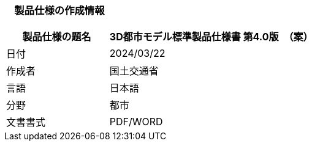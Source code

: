 [[toc1_01]]
=== 　製品仕様の作成情報

[cols="1,2"]
|===
| 製品仕様の題名 | 3D都市モデル標準製品仕様書 第4.0版　（案）

| 日付 | 2024/03/22
| 作成者 | 国土交通省
| 言語 | 日本語
| 分野 | 都市
| 文書書式 | PDF/WORD

|===

